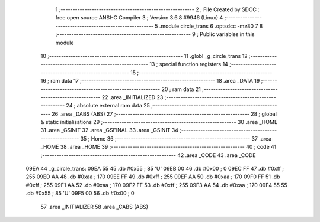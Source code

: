                               1 ;--------------------------------------------------------
                              2 ; File Created by SDCC : free open source ANSI-C Compiler
                              3 ; Version 3.6.8 #9946 (Linux)
                              4 ;--------------------------------------------------------
                              5 	.module circle_trans
                              6 	.optsdcc -mz80
                              7 	
                              8 ;--------------------------------------------------------
                              9 ; Public variables in this module
                             10 ;--------------------------------------------------------
                             11 	.globl _g_circle_trans
                             12 ;--------------------------------------------------------
                             13 ; special function registers
                             14 ;--------------------------------------------------------
                             15 ;--------------------------------------------------------
                             16 ; ram data
                             17 ;--------------------------------------------------------
                             18 	.area _DATA
                             19 ;--------------------------------------------------------
                             20 ; ram data
                             21 ;--------------------------------------------------------
                             22 	.area _INITIALIZED
                             23 ;--------------------------------------------------------
                             24 ; absolute external ram data
                             25 ;--------------------------------------------------------
                             26 	.area _DABS (ABS)
                             27 ;--------------------------------------------------------
                             28 ; global & static initialisations
                             29 ;--------------------------------------------------------
                             30 	.area _HOME
                             31 	.area _GSINIT
                             32 	.area _GSFINAL
                             33 	.area _GSINIT
                             34 ;--------------------------------------------------------
                             35 ; Home
                             36 ;--------------------------------------------------------
                             37 	.area _HOME
                             38 	.area _HOME
                             39 ;--------------------------------------------------------
                             40 ; code
                             41 ;--------------------------------------------------------
                             42 	.area _CODE
                             43 	.area _CODE
   09EA                      44 _g_circle_trans:
   09EA 55                   45 	.db #0x55	; 85	'U'
   09EB 00                   46 	.db #0x00	; 0
   09EC FF                   47 	.db #0xff	; 255
   09ED AA                   48 	.db #0xaa	; 170
   09EE FF                   49 	.db #0xff	; 255
   09EF AA                   50 	.db #0xaa	; 170
   09F0 FF                   51 	.db #0xff	; 255
   09F1 AA                   52 	.db #0xaa	; 170
   09F2 FF                   53 	.db #0xff	; 255
   09F3 AA                   54 	.db #0xaa	; 170
   09F4 55                   55 	.db #0x55	; 85	'U'
   09F5 00                   56 	.db #0x00	; 0
                             57 	.area _INITIALIZER
                             58 	.area _CABS (ABS)
